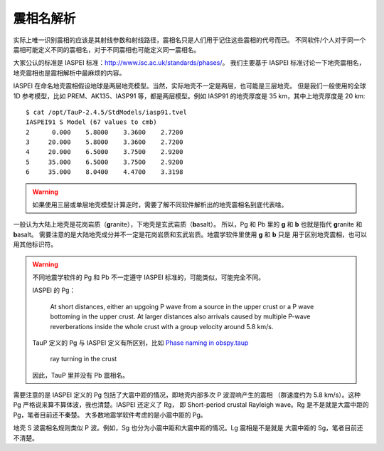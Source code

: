 震相名解析
==========

实际上唯一识别震相的应该是其射线参数和射线路径，震相名只是人们用于记住这些震相的代号而已。
不同软件/个人对于同一个震相可能定义不同的震相名，对于不同震相也可能定义同一震相名。

大家公认的标准是 IASPEI 标准：http://www.isc.ac.uk/standards/phases/。
我们主要基于 IASPEI 标准讨论一下地壳震相名，地壳震相也是震相解析中最麻烦的内容。

IASPEI 在命名地壳震相假设地球是两层地壳模型。当然，实际地壳不一定是两层，也可能是三层地壳。
但是我们一般使用的全球 1D 参考模型，比如 PREM、AK135、IASP91 等，都是两层模型。例如 IASP91
的地壳厚度是 35 km，其中上地壳厚度是 20 km::

    $ cat /opt/TauP-2.4.5/StdModels/iasp91.tvel
    IASPEI91 S Model (67 values to cmb)
    2      0.000    5.8000    3.3600    2.7200
    3     20.000    5.8000    3.3600    2.7200
    4     20.000    6.5000    3.7500    2.9200
    5     35.000    6.5000    3.7500    2.9200
    6     35.000    8.0400    4.4700    3.3198

.. warning::

   如果使用三层或单层地壳模型计算走时，需要了解不同软件解析出的地壳震相名到底代表啥。

一般认为大陆上地壳是花岗岩质（\ **g**\ ranite），下地壳是玄武岩质（\ **b**\ asalt）。
所以，Pg 和 Pb 里的 **g** 和 **b** 也就是指代 **g**\ ranite 和 **b**\ asalt。
需要注意的是大陆地壳成分并不一定是花岗岩质和玄武岩质。地震学软件里使用 **g** 和 **b** 只是
用于区别地壳震相，也可以用其他标识符。

.. warning::

   不同地震学软件的 Pg 和 Pb 不一定遵守 IASPEI 标准的，可能类似，可能完全不同。

   IASPEI 的 Pg：

     At short distances, either an upgoing P wave from a source in the upper crust or a P wave bottoming in the upper crust. At larger distances also arrivals caused by multiple P-wave reverberations inside the whole crust with a group velocity around 5.8 km/s.

   TauP 定义的 Pg 与 IASPEI 定义有所区别，比如 `Phase naming in obspy.taup <https://docs.obspy.org/packages/obspy.taup.html#phase-naming-in-obspy-taup>`__
   
     ray turning in the crust

   因此，TauP 里并没有 Pb 震相名。

需要注意的是 IASPEI 定义的 Pg 包括了大震中距的情况，即地壳内部多次 P 波混响产生的震相
（群速度约为 5.8 km/s）。这种 Pg 严格说来算不算体波，我也清楚。IASPEI 还定义了 Rg，
即 Short-period crustal Rayleigh wave。Rg 是不是就是大震中距的 Pg，笔者目前还不秦楚。
大多数地震学软件考虑的是小震中距的 Pg。

地壳 S 波震相名规则类似 P 波。例如，Sg 也分为小震中距和大震中距的情况。Lg 震相是不是就是
大震中距的 Sg，笔者目前还不清楚。 
